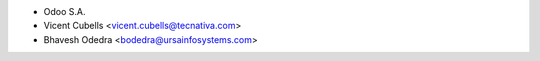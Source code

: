 * Odoo S.A.
* Vicent Cubells <vicent.cubells@tecnativa.com>
* Bhavesh Odedra <bodedra@ursainfosystems.com>
